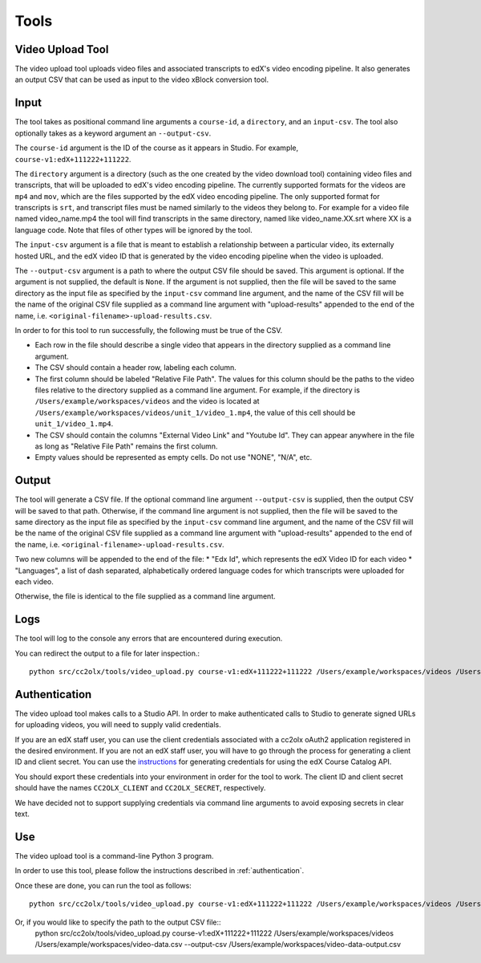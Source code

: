 Tools
######

.. _video_upload_tool:

Video Upload Tool
-----------------

The video upload tool uploads video files and associated transcripts to edX's video encoding pipeline.
It also generates an output CSV that can be used as input to the video xBlock conversion tool.

Input
-----
The tool takes as positional command line arguments a ``course-id``, a ``directory``, and an ``input-csv``.
The tool also optionally takes as a keyword argument an ``--output-csv``.

The ``course-id`` argument is the ID of the course as it appears in Studio. For example, ``course-v1:edX+111222+111222``.

The ``directory`` argument is a directory (such as the one created by the video download tool) containing video files and transcripts, that will be uploaded to edX's video encoding pipeline.
The currently supported formats for the videos are ``mp4`` and ``mov``, which are the files supported by the edX video encoding pipeline.
The only supported format for transcripts is ``srt``, and transcript files must be named similarly to the videos they belong to.
For example for a video file named video_name.mp4 the tool will find transcripts in the same directory, named like video_name.XX.srt where XX is a language code.
Note that files of other types will be ignored by the tool.

The ``input-csv`` argument is a file that is meant to establish a relationship between a particular video, its externally hosted URL, and the edX video ID that is generated by the video encoding pipeline when the video is uploaded.

The ``--output-csv`` argument is a path to where the output CSV file should be saved. This argument is optional. If the argument is not supplied, the default is ``None``. If the argument is not supplied, then the file will be saved to the same directory as the input file as specified by the ``input-csv`` command line argument, and the name of the CSV fill will be the name of the original CSV file supplied as a command line argument with "upload-results" appended to the end of the name, i.e. ``<original-filename>-upload-results.csv``.

In order to for this tool to run successfully, the following must be true of the CSV.

* Each row in the file should describe a single video that appears in the directory supplied as a command line argument.
* The CSV should contain a header row, labeling each column.
* The first column should be labeled "Relative File Path". The values for this column should be the paths to the video files relative to the directory supplied as a command line argument. For example, if the directory is ``/Users/example/workspaces/videos`` and the video is located at ``/Users/example/workspaces/videos/unit_1/video_1.mp4``, the value of this cell should be ``unit_1/video_1.mp4``.
* The CSV should contain the columns "External Video Link" and "Youtube Id". They can appear anywhere in the file as long as "Relative File Path" remains the first column.
* Empty values should be represented as empty cells. Do not use "NONE", "N/A", etc.

Output
------
The tool will generate a CSV file. If the optional command line argument ``--output-csv`` is supplied, then the output CSV will be saved to that path. Otherwise, if the command line argument is not supplied, then the file will be saved to the same directory as the input file as specified by the ``input-csv`` command line argument, and the name of the CSV fill will be the name of the original CSV file supplied as a command line argument with "upload-results" appended to the end of the name, i.e. ``<original-filename>-upload-results.csv``.

Two new columns will be appended to the end of the file:
* "Edx Id", which represents the edX Video ID for each video
* "Languages", a list of dash separated, alphabetically ordered language codes for which transcripts were uploaded for each video.

Otherwise, the file is identical to the file supplied as a command line argument.

Logs
----
The tool will log to the console any errors that are encountered during execution.

You can redirect the output to a file for later inspection.::

    python src/cc2olx/tools/video_upload.py course-v1:edX+111222+111222 /Users/example/workspaces/videos /Users/example/workspaces/video-data.csv > logs.txt

.. _authentication:
Authentication
--------------
The video upload tool makes calls to a Studio API. In order to make authenticated calls to Studio to generate signed URLs for uploading videos, you will need to supply valid credentials.

If you are an edX staff user, you can use the client credentials associated with a cc2olx oAuth2 application registered in the desired environment. If you are not an edX staff user, you will have to go through the process for generating a client ID and client secret. You can use the `instructions <https://course-catalog-api-guide.readthedocs.io/en/latest/authentication/#getting-a-client-id-and-client-secret
/>`_ for generating credentials for using the edX Course Catalog API.

You should export these credentials into your environment in order for the tool to work. The client ID and client secret should have the names ``CC2OLX_CLIENT`` and ``CC2OLX_SECRET``, respectively.

We have decided not to support supplying credentials via command line arguments to avoid exposing secrets in clear text.

Use
---
The video upload tool is a command-line Python 3 program.

In order to use this tool, please follow the instructions described in :ref:`authentication`.

Once these are done, you can run the tool as follows::

    python src/cc2olx/tools/video_upload.py course-v1:edX+111222+111222 /Users/example/workspaces/videos /Users/example/workspaces/video-data.csv

Or, if you would like to specify the path to the output CSV file::
    python src/cc2olx/tools/video_upload.py course-v1:edX+111222+111222 /Users/example/workspaces/videos /Users/example/workspaces/video-data.csv --output-csv /Users/example/workspaces/video-data-output.csv

